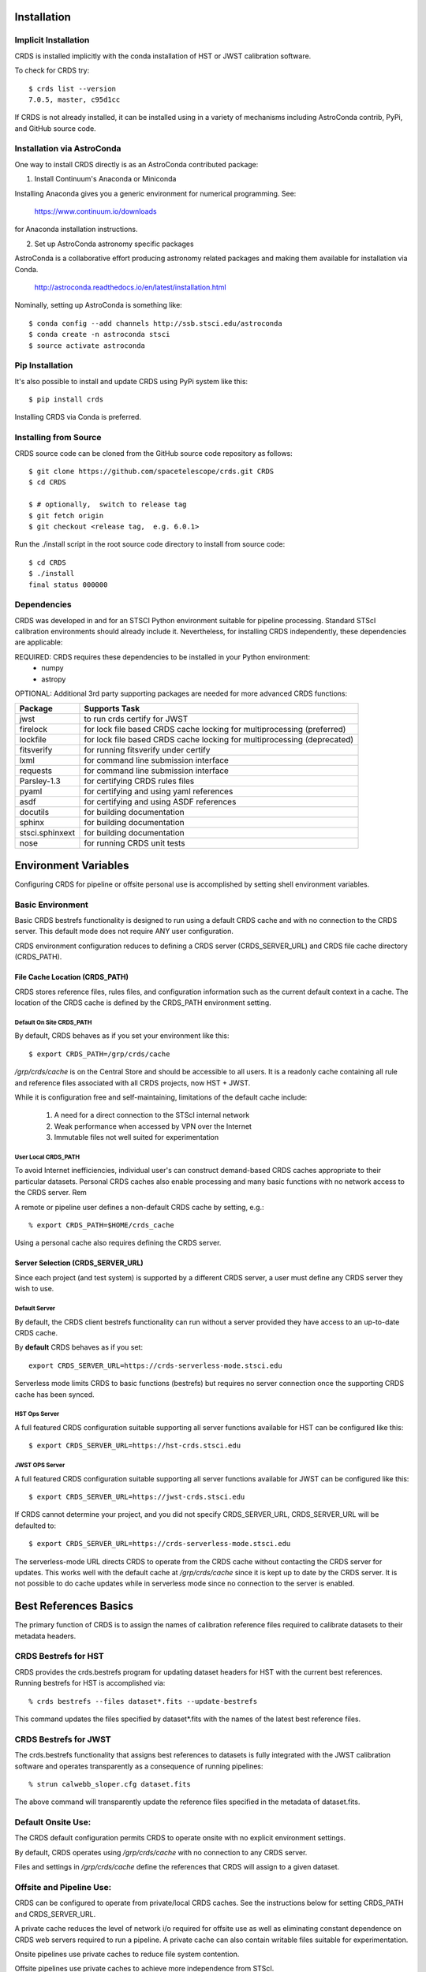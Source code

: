 Installation
============

Implicit Installation
---------------------

CRDS is installed implicitly with the conda installation of HST or JWST calibration software.

To check for CRDS try::

   $ crds list --version
   7.0.5, master, c95d1cc

If CRDS is not already installed,  it can be installed using in a variety of mechanisms including AstroConda 
contrib, PyPi, and GitHub source code.   

Installation via AstroConda
---------------------------

One way to install CRDS directly is as an AstroConda contributed package:

1.  Install Continuum's Anaconda or Miniconda

Installing Anaconda gives you a generic environment for numerical programming.  See:

   https://www.continuum.io/downloads

for Anaconda installation instructions.

2. Set up AstroConda astronomy specific packages

AstroConda is a collaborative effort producing astronomy related packages and making
them available for installation via Conda.

   http://astroconda.readthedocs.io/en/latest/installation.html

Nominally,  setting up AstroConda is something like::

   $ conda config --add channels http://ssb.stsci.edu/astroconda
   $ conda create -n astroconda stsci
   $ source activate astroconda

Pip Installation
----------------

It's also possible to install and update CRDS using PyPi system like this::

   $ pip install crds

Installing CRDS via Conda is preferred.

Installing from Source
----------------------

CRDS source code can be cloned from the GitHub source code repository as follows::

  $ git clone https://github.com/spacetelescope/crds.git CRDS
  $ cd CRDS

  $ # optionally,  switch to release tag
  $ git fetch origin
  $ git checkout <release tag,  e.g. 6.0.1>

Run the ./install script in the root source code directory to install from source code::

    $ cd CRDS
    $ ./install
    final status 000000

Dependencies
------------

CRDS was developed in and for an STSCI Python environment suitable for pipeline
processing.   Standard STScI calibration environments should already include it.
Nevertheless, for installing CRDS independently, these dependencies are applicable:

REQUIRED: CRDS requires these dependencies to be installed in your Python environment:
   * numpy
   * astropy

OPTIONAL: Additional 3rd party supporting packages are needed for more advanced CRDS functions:

.. table:: Optional Supporting Packages
   :widths: auto
	
===============    =======================================================================
Package            Supports Task
===============    =======================================================================
jwst               to run crds certify for JWST
firelock           for lock file based CRDS cache locking for multiprocessing (preferred)
lockfile           for lock file based CRDS cache locking for multiprocessing (deprecated)
fitsverify         for running fitsverify under certify
lxml               for command line submission interface
requests           for command line submission interface
Parsley-1.3        for certifying CRDS rules files
pyaml              for certifying and using yaml references
asdf               for certifying and using ASDF references
docutils           for building documentation
sphinx             for building documentation
stsci.sphinxext    for building documentation
nose               for running CRDS unit tests
===============    =======================================================================


Environment Variables
=====================

Configuring CRDS for pipeline or offsite personal use is accomplished by setting
shell environment variables.

Basic Environment
-----------------

Basic CRDS bestrefs functionality is designed to run using a default CRDS cache and 
with no connection to the CRDS server.   This default mode does not require ANY user
configuration.

CRDS environment configuration reduces to defining a CRDS server (CRDS_SERVER_URL) and CRDS file
cache directory (CRDS_PATH).

File Cache Location (CRDS_PATH)
+++++++++++++++++++++++++++++++

CRDS stores reference files, rules files, and configuration information such as the 
current default context in a cache.   The location of the CRDS cache is defined by 
the CRDS_PATH environment setting.

Default On Site CRDS_PATH
.........................

By default,   CRDS behaves as if you set your environment like this::

	$ export CRDS_PATH=/grp/crds/cache
	
*/grp/crds/cache* is on the Central Store and should be accessible to all users.  It
is a readonly cache containing all rule and reference files associated with 
all CRDS projects,  now HST + JWST.   

While it is configuration free and self-maintaining, limitations of the default cache
include:
	
	1. A need for a direct connection to the STScI internal network
	2. Weak performance when accessed by VPN over the Internet
	3. Immutable files not well suited for experimentation

User Local CRDS_PATH
....................
To avoid Internet inefficiencies,  individual user's can construct demand-based CRDS caches 
appropriate to their particular datasets.    Personal CRDS caches also enable processing and 
many basic functions with no network access to the CRDS server.   Rem

A remote or pipeline user defines a non-default CRDS cache by setting, e.g.::

    % export CRDS_PATH=$HOME/crds_cache

Using a personal cache also requires defining the CRDS server.

Server Selection (CRDS_SERVER_URL)
++++++++++++++++++++++++++++++++++

Since each project (and test system) is supported by a different CRDS server,
a user must define any CRDS server they wish to use.

Default Server
..............
By default,  the CRDS client bestrefs functionality can run without a server 
provided they have access to an up-to-date CRDS cache.

By **default** CRDS behaves as if you set::

	export CRDS_SERVER_URL=https://crds-serverless-mode.stsci.edu
	
Serverless mode limits CRDS to basic functions (bestrefs) but requires no server connection
once the supporting CRDS cache has been synced.

HST Ops Server
..............

A full featured CRDS configuration suitable supporting all server functions available for HST
can be configured like this::

    $ export CRDS_SERVER_URL=https://hst-crds.stsci.edu

JWST OPS Server
...............

A full featured CRDS configuration suitable supporting all server functions available for JWST
can be configured like this::

    $ export CRDS_SERVER_URL=https://jwst-crds.stsci.edu

If CRDS cannot determine your project, and you did not specify CRDS_SERVER_URL, 
CRDS_SERVER_URL will be defaulted to::

   $ export CRDS_SERVER_URL=https://crds-serverless-mode.stsci.edu

The serverless-mode URL directs CRDS to operate from the CRDS cache without contacting
the CRDS server for updates.   This works well with the default cache at */grp/crds/cache*
since it is kept up to date by the CRDS server.   It is not possible to do cache
updates while in serverless mode since no connection to the server is enabled.

Best References Basics
======================

The primary function of CRDS is to assign the names of calibration reference files required
to calibrate datasets to their metadata headers.

CRDS Bestrefs for HST
---------------------

CRDS provides the crds.bestrefs program for updating dataset headers for HST with the current
best references.   Running bestrefs for HST is accomplished via::

    % crds bestrefs --files dataset*.fits --update-bestrefs

This command updates the files specified by dataset*.fits with the names of the latest best
reference files.

CRDS Bestrefs for JWST
----------------------

The crds.bestrefs functionality that assigns best references to datasets is fully integrated with the
JWST calibration software and operates transparently as a consequence of running pipelines::

     % strun calwebb_sloper.cfg dataset.fits

The above command will transparently update the reference files specified in the metadata of dataset.fits.

Default Onsite Use:
-------------------

The CRDS default configuration permits CRDS to operate onsite with no explicit
environment settings.

By default, CRDS operates using */grp/crds/cache* with no connection to any CRDS
server.  

Files and settings in */grp/crds/cache* define the references that CRDS will
assign to a given dataset.

Offsite and Pipeline Use:
-------------------------

CRDS can be configured to operate from private/local CRDS caches.  See the
instructions below for setting CRDS_PATH and CRDS_SERVER_URL.

A private cache reduces the level of network i/o required for offsite use as
well as eliminating constant dependence on CRDS web servers required to run a
pipeline.  A private cache can also contain writable files suitable for
experimentation.

Onsite pipelines use private caches to reduce file system contention.

Offsite pipelines use private caches to achieve more independence from STScI.

Setup for Offsite Use
---------------------

CRDS has been designed to (optionally) automatically fetch and cache references
you need to process your datasets to a personal CRDS cache.  You can create a
small personal cache of rules and references supporting only the datasets you
care about::

    $ export CRDS_SERVER_URL=https://hst-crds.stsci.edu   # or similar
    $ export CRDS_PATH=${HOME}/crds_cache

For **HST**, to fetch the references required to process some FITS datasets::

    % crds bestrefs --files dataset*.fits --sync-references=1  --update-bestrefs

For **JWST**, CRDS is directly integrated with the calibration step code and
will automatically download rules and references as needed.

Onsite CRDS Testing
===================

For reference type development, updates are generally made and tested in the
test pipelines at STScI.  For coordinating with those tests, **CRDS_PATH** and
**CRDS_SERVER_URL** must be explicitly set to a test cache and server similar
to this::

    % export CRDS_PATH=${HOME}/crds_cache_test
    % export CRDS_SERVER_URL=https://hst-crds-test.stsci.edu

Alternative servers for JWST I&T testing are::

    % export CRDS_SERVER_URL=https://jwst-crds-b5it.stcsi.edu     # build-5
    % export CRDS_SERVER_URL=https://jwst-crds-b6it.stcsi.edu     # build-6
    % export CRDS_SERVER_URL=https://jwst-crds-dit.stcsi.edu      # build-7
    % export CRDS_SERVER_URL=https://jwst-crds-bit.stcsi.edu      # build-7
    % export CRDS_SERVER_URL=https://jwst-crds-cit.stcsi.edu      # build-7.2

After syncing this will provide access to CRDS test files and rules in a local cache::

    # Fetch all the test rules
    % crds sync --all

    # Fetch specifically listed test references
    % crds sync --files <test_references_only_the_test_server_has...>

Testing reference type changes (new keywords, new values or value restrictions,
etc) may also require access to development versions of CRDS code.  In
particular, when adding parameters or changing legal parameter values, the
certify tool is modified as "code" on the servers first.  Hence distributed
versions of CRDS will not reflect ongoing type changes.  The test server
Certify Files function should generally reflect the most up-to-date knowledge
CRDS has about ongoing type changes.  To see how new reference files stack up
with changing CRDS code, try submitting the files to Certify Files on the test
server or ask what the status is on crds_team@stsci.edu.

**NOTE:** Without VPN or port forwarding, the test servers are not usable offsite.

Additional HST Settings
-----------------------

HST calibration software accesses reference files indirectly through
environment variables.  There are two forms of CRDS cache reference file
organization: flat and with instrument subdirectories.  The HST calibration
software environment variable settings depend on the CRDS cache layout.

JWST calibration code refers to explict cache paths at runtime and does 
not require these additional settings.

Flat Cache Layout for */grp/crds/cache*
+++++++++++++++++++++++++++++++++++++++

The flat cache layout places all references in a single directory.  The
shared group cache at */grp/crds/cache* has a flat organization::

  export iref=${CRDS_PATH}/references/hst/
  export jref=${CRDS_PATH}/references/hst/
  export oref=${CRDS_PATH}/references/hst/
  export lref=${CRDS_PATH}/references/hst/
  export nref=${CRDS_PATH}/references/hst/
  export uref=${CRDS_PATH}/references/hst/
  export uref_linux=$uref

By-Instrument Cache Layout
++++++++++++++++++++++++++

The default cache setup for newly created caches for HST is organized by instrument.

Unless you reorganize your cache using the crds.sync tool,  these are the settings
that are most likely to be appropriate for a personal HST cache.

For HST calibration software to use references in a CRDS cache with a by-instrument
organization, set these environment variables::

  export iref=${CRDS_PATH}/references/hst/iref/
  export jref=${CRDS_PATH}/references/hst/jref/
  export oref=${CRDS_PATH}/references/hst/oref/
  export lref=${CRDS_PATH}/references/hst/lref/
  export nref=${CRDS_PATH}/references/hst/nref/
  export uref=${CRDS_PATH}/references/hst/uref/
  export uref_linux=$uref

Reorganizing CRDS References
++++++++++++++++++++++++++++

The crds.sync tool can be used to reorganize the directory structure of an
existing CRDS cache.   These organizations determine whether or not 
reference files are partitioned into instrument-specific sub-directories.

To switch from flat to by-instrument::

  crds sync --organize=instrument

To switch from by-instrument to flat::

  crds sync --organize=flat

JWST Context
------------

The CRDS context file defines a version of CRDS rules used to assign best references.

The CRDS context used to evaluate CRDS best references for JWST defaults to jwst-operational.  This
is an indirect name for the context in use or soon-to-be in use in the archive pipeline.

During development jwst-operational corresponds to the latest context which is
sufficiently mature for broad use.  Use of jwst-operational is automatic.

The context used for JWST can be overridden to some specific historical or experimental context by setting
the **CRDS_CONTEXT** environment variable::

    % export CRDS_CONTEXT=jwst_0057.pmap

**CRDS_CONTEXT** does not override command line switches or parameters passed explicitly to the
crds.getreferences() API function.

Advanced Environment
--------------------

A number of things in CRDS are configurable with envionment variables,  most important of which is the
location and structure of the file cache.

CRDS Cache Locking
++++++++++++++++++

CRDS cache locking has been added to support JWST association calibration multi-processing
for users who set up personal demand-based CRDS Caches.  Cache locking prevents simultaneous
transparent CRDS Cache updates from multiple JWST calibration processes.

Single Shell Locking
....................
By default,  CRDS uses Python's builtin multiprocessing locks which are robust and suitable for
running multiprocesses within a single shell or terminal window::

	$ crds list --status
	CRDS Version = '7.2.0, 7.2.0, 139bbcb'
	...
	Cache Locking = 'enabled, multiprocessing'
	...
	Readonly Cache = False

However,  this default CRDS cache locking is not suitable for running calibrations in multiple
terminal windows or for pipeline use.

File Based Locking
..................

Since Python's default multiprocessing locks cannot support multiple process trees or terminal windows,  
CRDS also supports file based locking by setting appropriate configuration variables::

	$ export CRDS_LOCKING_MODE=filelock
    $ crds list --status
	CRDS Version = '7.2.0, 7.2.0, 139bbcb'
	...
	Cache Locking = 'enabled, filelock'
	...
	Readonly Cache = False
	
File based locking is not used by default for several reasons::

	1. They introduce a dependency on a 3rd party package.
	2. File locks created on network or other virtualized file systems may be unreliable.
	3. File lock behavior is OS dependent.
    
Restrictions on Locking
.......................

There are multiple conditions in CRDS that determine when locking is really used::

    1. CRDS_READONLY_CACHE must be undefined or 0
    2. The CRDS cache must be writable as determined by file system permissions
    3. The CRDS_LOCK_PATH directory (nominally /tmp) should already exist   
    4. For file based locking,  a lock must be successully created
    5. CRDS_USE_LOCKING must be undefined or 1
    6. For file based locking,  the lockfile or filelock Python package must be installed
    
The readonly nature of::

  */grp/crds/cache*

prevents the use of locking for typical onsite users.  None should be required.

It should be noted that the existence of any lock file directory is itself a
concurrency issue, so it must be created or otherwise available before cache
synchronization takes place.

The CRDS command::

  $ crds sync --clear-locks

can be used to remove orphan locks (due to some unexpected failure) that are
blocking processing.

Locking requires installation of the *lockfile* package and CRDS-7.1.4 or later.

Multi-Project Caches
++++++++++++++++++++

**CRDS_PATH** defines a cache structure for multiple projects. Each major branch of a multi-project cache
contains project specific subdirectories::

    /cache
        /mappings
            /hst
                hst mapping files...
            /jwst
                jwst mapping files...
        /references
            /hst
                hst reference files...
            /jwst
                jwst reference files...
        /config
            /hst
                hst config files...
            /jwst
                jwst config files...

- *mappings* contains versioned rules files for CRDS reference file assignments

- *references* contains reference files themselves

- *config* contains system configuration information like operational context and bad files

Inidivdual branches of a cache can be overriden to locate that branch outside the directory
tree specified by CRDS_PATH.   The remaining directories can be overriden as well or derived
from CRDS_PATH.

**CRDS_MAPPATH** can be used to override CRDS_PATH and define where
only mapping files are stored.  CRDS_MAPPATH defaults to ${CRDS_PATH}/mappings
which contains multiple observatory-specific subdirectories.

**CRDS_REFPATH** can be used to override CRDS_PATH and define where
only reference files are stored.  CRDS_REFPATH defaults to ${CRDS_PATH}/references
which contains multiple observatory specific subdirectoriers.

**CRDS_CFGPATH** can be used to override CRDS_PATH and define where
only configuration information is cached. CRDS_CFGPATH defaults to ${CRDS_PATH}/config
which can contain multiple observatory-spefific subdirectories.

Specifying CRDS_MAPPATH = /somewhere when CRDS_OBSERVATORY = hst means that
mapping files will be located in /somewhere/hst.

While it can be done,  it's generally considered an error to use a multi-project cache
with different servers for the *same observatory*, e.g. both hst-test and hst-ops.

Single Project Caches
+++++++++++++++++++++

**CRDS_PATH_SINGLE** defines a cache structure for a single project.  The component paths
implied by **CRDS_PATH_SINGLE**  omit the observatory subdirectory,  giving a simpler and
shallower cache structure::

    /cache
        /mappings
            mapping_files...
        /references
            reference files...
        /config
            config files...

It's an error to use a single project cache with more than one project or server.  It is
inadvisable to mix multi-project (no _SINGLE) and single-project (_SINGLE) configuration
variables,  set one or the other form,  not both.

As with **CRDS_PATH**,  there are overrides for each cache branch which can locate it
independently.

**CRDS_MAPPATH_SINGLE** can be used to override CRDS_PATH and define where only
mapping files are stored. CRDS_MAPPATH_SINGLE defaults to ${CRDS_PATH}/mappings
but is presumed to support only one observatory.

**CRDS_REFPATH_SINGLE** can be used to override CRDS_PATH and define where
only reference files are stored.  CRDS_REFPATH_SINGLE defaults to ${CRDS_PATH}/references
but is presumed to support only one observatory.

**CRDS_CFGPATH_SINGLE** can be used to override CRDS_PATH and define where
only server configuration information is cached.   CRDS_CFGPATH_SINGLE defaults to
${CRDS_PATH}/config but is presumed to support only one observatory.

Specifying CRDS_MAPPATH_SINGLE = /somewhere when CRDS_OBSERVATORY = hst means that
mapping files will be located in /somewhere,  not in /somewhere/hst.

Miscellaneous Variables
+++++++++++++++++++++++

**CRDS_VERBOSITY** enables output of CRDS debug messages.   Set to an
integer,  nominally 50.   Higher values output more information,  lower
values less information.   CRDS also has command line switches
--verbose (level=50) and --verbosity=<level>.   Verbosity level
ranges from 0 to 100 and defaults to 0 (no verbose output).

**CRDS_ALLOW_BAD_RULES**  enable CRDS to use assigment rules which have been
designated as bad files / scientifically invalid.

**CRDS_ALLOW_BAD_REFERENCES** enable CRDS to assign reference files which have
been designated as scientifically invalid after issuing a warning.

**CRDS_IGNORE_MAPPING_CHECKSUM** causes CRDS to waive mapping checksums
when set to True,  useful when you're editing them.

**CRDS_READONLY_CACHE** limits tools to readonly access to the cache when set
to True.  Eliminates cache writes which occur implicitly.  This is mostly
useful in CRDS server user cases which want to ensure not modifying the server
CRDS cache but cannot write protect it effectively.

**CRDS_MODE** defines whether CRDS should compute best references using
installed client software only (local),  on the server (remote),  or
intelligently "fall up" to the server (when the installed client is deemed
obsolete relative to the server) or "fall down" to the local installation
(when the server cannot be reached) (auto).   The default is auto.

**CRDS_CLIENT_RETRY_COUNT** number of times CRDS will attempt a network
transaction with the CRDS server.  Defaults to 1 meaning 1 try with no retries.

**CRDS_CLIENT_RETRY_DELAY_SECONDS** number of seconds CRDS waits after a failed
network transaction before trying again.  Defaults to 0 seconds,  meaning
proceed immediately after fail.

**CRDS_USE_LOCKING** boolean enabling/disabling CRDS cache locking,  currently
only used for JWST and defaulting to enabled.   File locking is currently limited
to JWST calibrations so HST sync and bestrefs tools must be run in single 
processes or with CRDS_READONLY_CACHE=1.

**CRDS_LOCKING_MODE**  chooses between multiprocessing, filelock, or lockfile
based locks.  multiprocessing is the default.  To support multiple
terminal windows or pipeline processing,  file based locking must be used
with filelock recommended and known problems having been observed with the
lockfile package.

